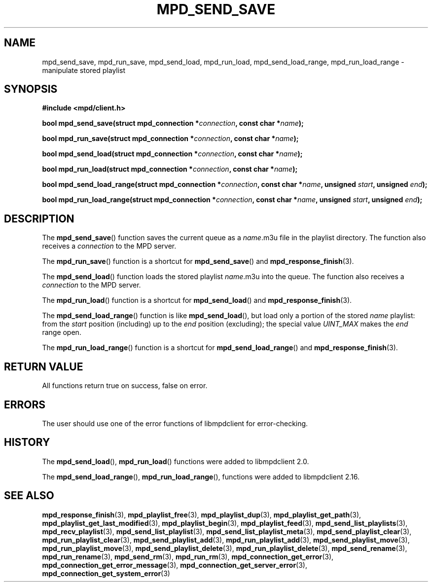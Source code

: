 .TH MPD_SEND_SAVE 3 2019
.SH NAME
mpd_send_save, mpd_run_save, mpd_send_load, mpd_run_load, mpd_send_load_range,
mpd_run_load_range \- manipulate stored playlist
.SH SYNOPSIS
.B #include <mpd/client.h>
.PP
.BI "bool mpd_send_save(struct mpd_connection *" connection ","
.BI "const char *" name );
.PP
.BI "bool mpd_run_save(struct mpd_connection *" connection ","
.BI "const char *" name );
.PP
.BI "bool mpd_send_load(struct mpd_connection *" connection ","
.BI "const char *" name );
.PP
.BI "bool mpd_run_load(struct mpd_connection *" connection ","
.BI "const char *" name );
.PP
.BI "bool mpd_send_load_range(struct mpd_connection *" connection ","
.BI "const char *" name ", unsigned " start ", unsigned " end );
.PP
.BI "bool mpd_run_load_range(struct mpd_connection *" connection ","
.BI "const char *" name ", unsigned " start ", unsigned " end );
.SH DESCRIPTION
The
.BR mpd_send_save ()
function saves the current queue as a
.IR name .m3u
file in the playlist directory. The function also receives a
.I connection
to the MPD server.
.PP
The
.BR mpd_run_save ()
function is a shortcut for
.BR mpd_send_save ()
and
.BR mpd_response_finish (3).
.PP
The
.BR mpd_send_load ()
function loads the stored playlist
.IR name .m3u
into the queue. The function also receives a
.I connection
to the MPD server.
.PP
The
.BR mpd_run_load ()
function is a shortcut for
.BR mpd_send_load ()
and
.BR mpd_response_finish (3).
.PP
The
.BR mpd_send_load_range ()
function is like
.BR mpd_send_load (),
but load only a portion of the stored 
.I name
playlist: from the
.I start
position (including) up to the
.I end
position (excluding); the special value
.I UINT_MAX
makes the
.I end
range open.
.PP
The
.BR mpd_run_load_range ()
function is a shortcut for
.BR mpd_send_load_range ()
and
.BR mpd_response_finish (3).
.SH RETURN VALUE
All functions return true on success, false on error.
.SH ERRORS
The user should use one of the error functions of libmpdclient for
error-checking.
.SH HISTORY
The
.BR mpd_send_load (),
.BR mpd_run_load ()
functions were added to libmpdclient 2.0.
.PP
The
.BR mpd_send_load_range (),
.BR mpd_run_load_range (),
functions were added to libmpdclient 2.16.
.SH SEE ALSO
.BR mpd_response_finish (3),
.BR mpd_playlist_free (3),
.BR mpd_playlist_dup (3),
.BR mpd_playlist_get_path (3),
.BR mpd_playlist_get_last_modified (3),
.BR mpd_playlist_begin (3),
.BR mpd_playlist_feed (3),
.BR mpd_send_list_playlists (3),
.BR mpd_recv_playlist (3),
.BR mpd_send_list_playlist (3),
.BR mpd_send_list_playlist_meta (3),
.BR mpd_send_playlist_clear (3),
.BR mpd_run_playlist_clear (3),
.BR mpd_send_playlist_add (3),
.BR mpd_run_playlist_add (3),
.BR mpd_send_playlist_move (3),
.BR mpd_run_playlist_move (3),
.BR mpd_send_playlist_delete (3),
.BR mpd_run_playlist_delete (3),
.BR mpd_send_rename (3),
.BR mpd_run_rename (3),
.BR mpd_send_rm (3),
.BR mpd_run_rm (3),
.BR mpd_connection_get_error (3),
.BR mpd_connection_get_error_message (3),
.BR mpd_connection_get_server_error (3),
.BR mpd_connection_get_system_error (3)
